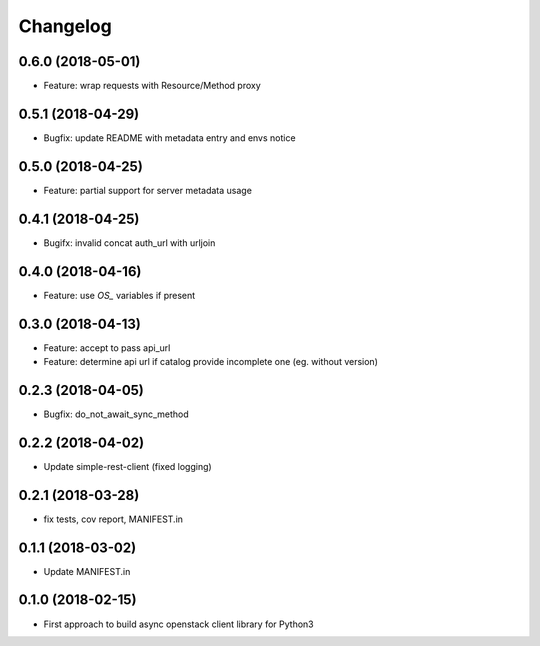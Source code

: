 Changelog
=========

0.6.0 (2018-05-01)
------------------

* Feature: wrap requests with Resource/Method proxy


0.5.1 (2018-04-29)
------------------

* Bugfix: update README with metadata entry and envs notice


0.5.0 (2018-04-25)
------------------

* Feature: partial support for server metadata usage


0.4.1 (2018-04-25)
------------------

* Bugifx: invalid concat auth_url with urljoin


0.4.0 (2018-04-16)
------------------

* Feature: use `OS_` variables if present


0.3.0 (2018-04-13)
------------------

* Feature: accept to pass api_url
* Feature: determine api url if catalog provide incomplete one (eg. without version)


0.2.3 (2018-04-05)
------------------

* Bugfix: do_not_await_sync_method


0.2.2 (2018-04-02)
------------------

* Update simple-rest-client (fixed logging)


0.2.1 (2018-03-28)
------------------

* fix tests, cov report,  MANIFEST.in


0.1.1 (2018-03-02)
------------------

* Update MANIFEST.in

0.1.0 (2018-02-15)
------------------

* First approach to build async openstack client library for Python3

